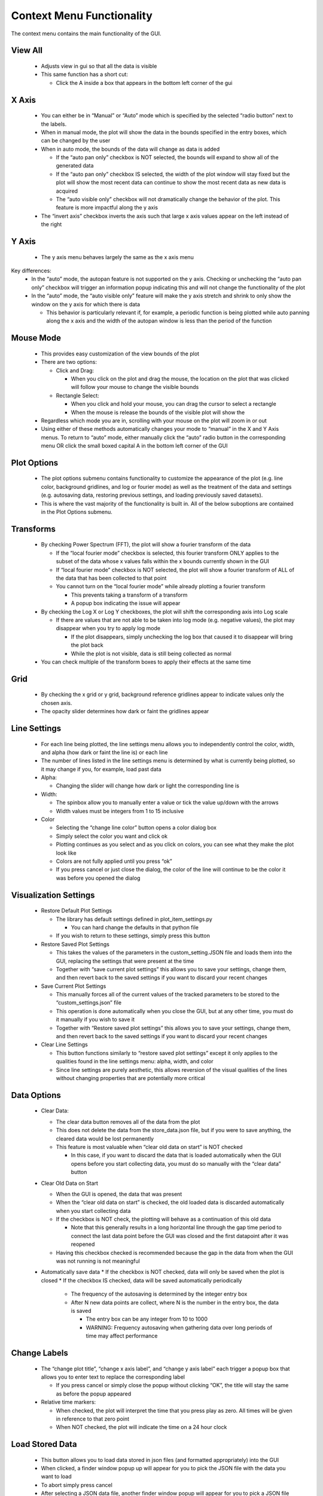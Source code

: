 Context Menu Functionality
==========================
The context menu contains the main functionality of the GUI.

View All
--------
   * Adjusts view in gui so that all the data is visible
   * This same function has a short cut:

     * Click the A inside a box that appears in the bottom left corner of the gui

X Axis
------
   * You can either be in “Manual” or “Auto” mode which is specified by the selected “radio button” next to the labels.
   * When in manual mode, the plot will show the data in the bounds specified in the entry boxes, which can be changed by the user
   * When in auto mode, the bounds of the data will change as data is added

     * If the “auto pan only” checkbox is NOT selected, the bounds will expand to show all of the generated data
     * If the “auto pan only” checkbox IS selected, the width of the plot window will stay fixed but the plot will show the most recent data can continue to show the most recent data as new data is acquired
     * The “auto visible only” checkbox will not dramatically change the behavior of the plot. This feature is more impactful along the y axis
   * The “invert axis” checkbox inverts the axis such that large x axis values appear on the left instead of the right

Y Axis
------
   * The y axis menu behaves largely the same as the x axis menu
Key differences:
   * In the “auto” mode, the autopan feature is not supported on the y axis. Checking or unchecking the “auto pan only” checkbox will trigger an information popup indicating this and will not change the functionality of the plot
   * In the “auto” mode, the “auto visible only” feature will make the y axis stretch and shrink to only show the window on the y axis for which there is data

     * This behavior is particularly relevant if, for example, a periodic function is being plotted while auto panning along the x axis and the width of the autopan window is less than the period of the function

Mouse Mode
----------
     * This provides easy customization of the view bounds of the plot
     * There are two options:

       * Click and Drag:

         * When you click on the plot and drag the mouse, the location on the plot that was clicked will follow your mouse to change the visible bounds
       * Rectangle Select:

         * When you click and hold your mouse, you can drag the cursor to select a rectangle
         * When the mouse is release the bounds of the visible plot will show the
     * Regardless which mode you are in, scrolling with your mouse on the plot will zoom in or out
     * Using either of these methods automatically changes your mode to “manual” in the X and Y Axis menus. To return to “auto” mode, either manually click the “auto” radio button in the corresponding menu OR click the small boxed capital A in the bottom left corner of the GUI

Plot Options
------------
     * The plot options submenu contains functionality to customize the appearance of the plot (e.g. line color, background gridlines, and log or fourier mode) as well as the treatment of the data and settings (e.g. autosaving data, restoring previous settings, and loading previously saved datasets).
     * This is where the vast majority of the functionality is built in. All of the below suboptions are contained in the Plot Options submenu.

Transforms
----------
     * By checking Power Spectrum (FFT), the plot will show a fourier transform of the data

       * If the “local fourier mode” checkbox is selected, this fourier transform ONLY applies to the subset of the data whose x values falls within the x bounds currently shown in the GUI
       * If  “local fourier mode” checkbox is NOT selected, the plot will show a fourier transform of ALL of the data that has been collected to that point
       * You cannot turn on the “local fourier mode” while already plotting a fourier transform

         * This prevents taking a transform of a transform
         * A popup box indicating the issue will appear
     * By checking the Log X or Log Y checkboxes, the plot will shift the corresponding axis into Log scale

       * If there are values that are not able to be taken into log mode (e.g. negative values), the plot may disappear when you try to apply log mode

         * If the plot disappears, simply unchecking the log box that caused it to disappear will bring the plot back
         * While the plot is not visible, data is still being collected as normal
     * You can check multiple of the transform boxes to apply their effects at the same time

Grid
----
     * By checking the x grid or y grid, background reference gridlines appear to indicate values only the chosen axis.
     * The opacity slider determines how dark or faint the gridlines appear

Line Settings
-------------
     * For each line being plotted, the line settings menu allows you to independently control the color, width, and alpha (how dark or faint the line is) or each line
     * The number of lines listed in the line settings menu is determined by what is currently being plotted, so it may change if you, for example, load past data
     * Alpha:

       * Changing the slider will change how dark or light the corresponding line is
     * Width:

       * The spinbox allow you to manually enter a value or tick the value up/down with the arrows
       * Width values must be integers from 1 to 15 inclusive
     * Color

       * Selecting the “change line color” button opens a color dialog box
       * Simply select the color you want and click ok
       * Plotting continues as you select and as you click on colors, you can see what they make the plot look like
       * Colors are not fully applied until you press “ok”
       * If you press cancel or just close the dialog, the color of the line will continue to be the color it was before you opened the dialog

Visualization Settings
----------------------
       * Restore Default Plot Settings

         * The library has default settings defined in plot_item_settings.py

           * You can hard change the defaults in that python file
         * If you wish to return to these settings, simply press this button
       * Restore Saved Plot Settings

         * This takes the values of the parameters in the custom_setting.JSON file and loads them into the GUI, replacing  the settings that were present at the time
         * Together with “save current plot settings” this allows you to save your settings, change them, and then revert back to the saved settings if you want to discard your recent changes
       * Save Current Plot Settings

         * This manually forces all of the current values of the tracked parameters to be stored to the “custom_settings.json” file
         * This operation is done automatically when you close the GUI, but at any other time, you must do it manually if you wish to save it
         * Together with “Restore saved plot settings” this allows you to save your settings, change them, and then revert back to the saved settings if you want to discard your recent changes
       * Clear Line Settings

         * This button functions similarly to “restore saved plot settings” except it only applies to the qualities found in the line settings menu: alpha, width, and color
         * Since line settings are purely aesthetic, this allows reversion of the visual qualities of the lines without changing properties that are potentially more critical

Data Options
------------
         * Clear Data:

           * The clear data button removes all of the data from the plot
           * This does not delete the data from the store_data.json file, but if you were to save anything, the cleared data would be lost permanently
           * This feature is most valuable when “clear old data on start” is NOT checked

             * In this case, if you want to discard the data that is loaded automatically when the GUI opens before you start collecting data, you must do so manually with the “clear data” button
         * Clear Old Data on Start

           * When the GUI is opened, the data that was present
           * When the “clear old data on start” is checked, the old loaded data is discarded automatically when you start collecting data
           * If the checkbox is NOT check, the plotting will behave as a continuation of this old data

             * Note that this generally results in a long horizontal line through the gap time period to connect the last data point before the GUI was closed and the first datapoint after it was reopened
           * Having this checkbox checked is recommended because the gap in the data from when the GUI was not running is not meaningful
         * Automatically save data
           * If the checkbox is NOT checked, data will only be saved when the plot is closed
           * If the checkbox IS checked, data will be saved automatically periodically

             * The frequency of the autosaving is determined by the integer entry box
             * After N new data points are collect, where N is the number in the entry box, the data is saved

               * The entry box can be any integer from 10 to 1000
               * WARNING: Frequency autosaving when gathering data over long periods of time may affect performance

Change Labels
-------------
         * The “change plot title”, “change x axis label”, and “change y axis label” each trigger a popup box that allows you to enter text to replace the corresponding label

           * If you press cancel or simply close the popup without clicking “OK”, the title will stay the same as before the popup appeared
         * Relative time markers:

           * When checked, the plot will interpret the time that you press play as zero. All times will be given in reference to that zero point
           * When NOT checked, the plot will indicate the time on a 24 hour clock

Load Stored Data
----------------
         * This button allows you to load data stored in json files (and formatted appropriately) into the GUI
         * When clicked, a finder window popup up will appear for you to pick the JSON file with the data you want to load
         * To abort simply press cancel
         * After selecting a JSON data file, another finder window popup will appear for you to pick a JSON file with custom settings you want to load
         
           * Picking custom settings is optional
           * To load the data without custom settings simply press cancel
         * The data will appear in the GUI (with the custom settings is you selected a settings file)
